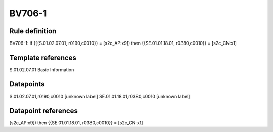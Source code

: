 =======
BV706-1
=======

Rule definition
---------------

BV706-1: if ({{S.01.02.07.01, r0190,c0010}} = [s2c_AP:x9]) then {{SE.01.01.18.01, r0380,c0010}} = [s2c_CN:x1]


Template references
-------------------

S.01.02.07.01 Basic Information


Datapoints
----------

S.01.02.07.01,r0190,c0010 [unknown label]
SE.01.01.18.01,r0380,c0010 [unknown label]


Datapoint references
--------------------

[s2c_AP:x9]) then {{SE.01.01.18.01, r0380,c0010}} = [s2c_CN:x1]